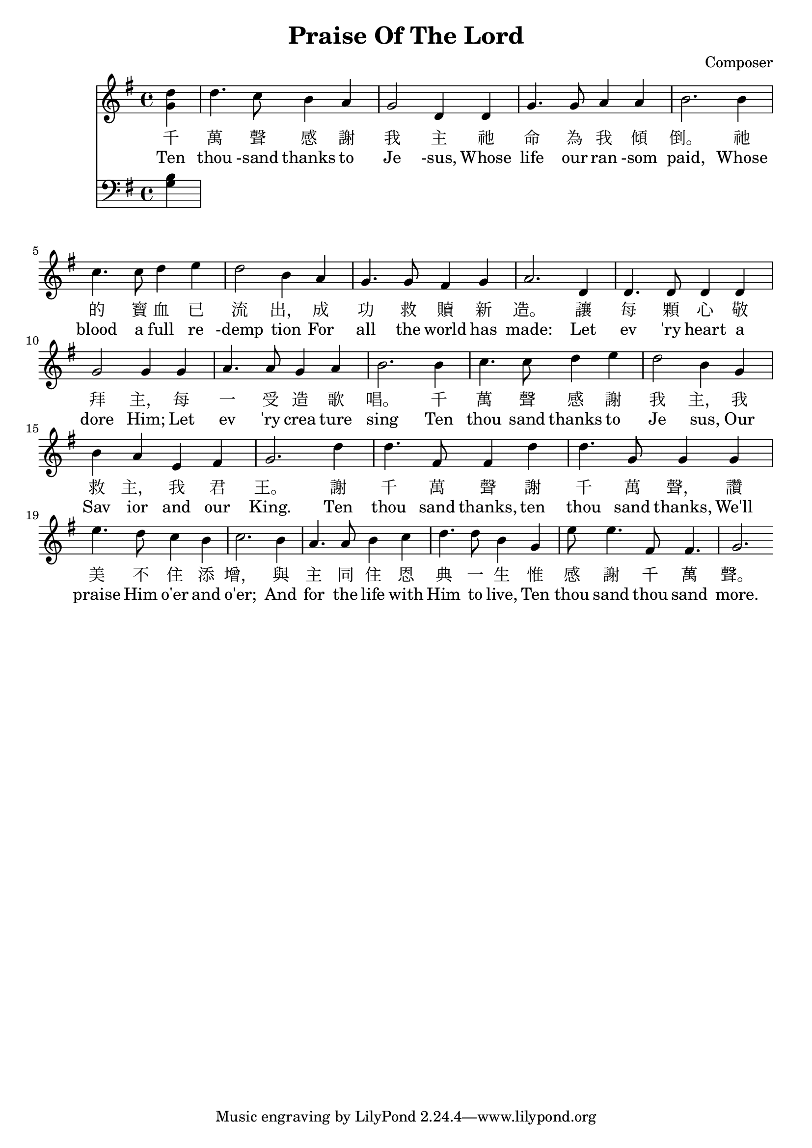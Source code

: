 \header {
  title = "Praise Of The Lord"
  composer = "Composer"
}

\score {
<<
  \new Staff {
    \new Voice
    <<
      \clef "treble"
      \key g \major
      \time 4/4
      \relative{
        \partial 4 d''4
        d4.  c8 b4 a | g2   d4 d  | g4. g8 a4 a | b2. b4 | %2
        c4.  c8 d4 e | d2   b4 a  | g4. g8 fis4 g | a2. d,4 | %6
        d4. d8 d4 d | g2   g4 g  | a4. a8 g4 a | b2. b4 | %10
        c4.  c8 d4 e | d2   b4 g  | b   a  e  fis | g2. d'4 | %14
        d4.  fis,8 fis4 d' | d4. g,8 g4 g | e'4. d8 c4 b| c2. b4|%18
        a4.  a8  b4 c  | d4. d8 b4 g | e'8 e4. fis,8 fis4. | g2.  %22

      } 
      \relative{
        \partial 4 g'4
      }       
    >>
  }
  \addlyrics 
  {
    千 萬 聲 感 謝 我 主 祂 命 為 我 傾 倒。 祂 的 寶 血 已 流 出， 成 功 救 贖 新 造。 
    讓 每 顆 心 敬 拜 主， 每 一 受 造 歌 唱。 千 萬 聲 感 謝 我 主， 我 救 主， 我 君 王。
    謝 千 萬 聲 謝 千 萬 聲， 讚 美 不 住 添 增， 與 主 同 住 恩 典 一 生 惟 感 謝 千 萬 聲。
  }
  \addlyrics 
  {
    Ten thou -sand thanks to Je -sus, Whose life our ran -som paid, 
    Whose blood a full re -demp tion For all the world has made: 
    Let ev 'ry heart a dore Him; Let ev 'ry crea ture sing 
    Ten thou sand thanks to Je sus, Our Sav ior and our King.
    Ten thou sand thanks, ten thou sand thanks, We'll praise Him o'er and o'er; 
    And for the life with Him to live, Ten thou sand thou sand more.
  }
  \new Staff
  {
    \new Voice
    <<
      \clef bass
      \key g \major
      \time 4/4
      \relative{
        \partial 4 b4
      }
      \relative{
        \partial 4 g4
      }  
    >>
    
  }
>>
  %\midi { 
  %  \tempo 4 = 100
  %}
}